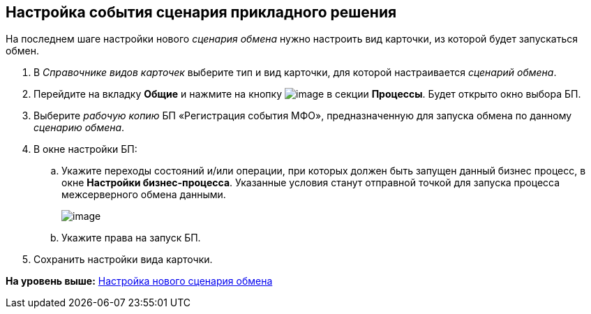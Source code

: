 [[ariaid-title1]]
== Настройка события сценария прикладного решения

На последнем шаге настройки нового [.dfn .term]_сценария обмена_ нужно настроить вид карточки, из которой будет запускаться обмен.

. В [.dfn .term]_Справочнике видов карточек_ выберите тип и вид карточки, для которой настраивается [.dfn .term]_сценарий обмена_.
. Перейдите на вкладку [.keyword .wintitle]*Общие* и нажмите на кнопку image:img/buttons/add.png[image] в секции [.keyword .wintitle]*Процессы*. Будет открыто окно выбора БП.
. Выберите [.dfn .term]_рабочую копию_ БП «Регистрация события МФО», предназначенную для запуска обмена по данному [.dfn .term]_сценарию обмена_.
. В окне настройки БП:
[loweralpha]
.. Укажите переходы состояний и/или операции, при которых должен быть запущен данный бизнес процесс, в окне [.keyword .wintitle]*Настройки бизнес-процесса*. Указанные условия станут отправной точкой для запуска процесса межсерверного обмена данными.
+
image::img/kindcardform3.png[image]
.. Укажите права на запуск БП.
. Сохранить настройки вида карточки.

*На уровень выше:* xref:../topics/HowNewConfig.adoc[Настройка нового сценария обмена]
